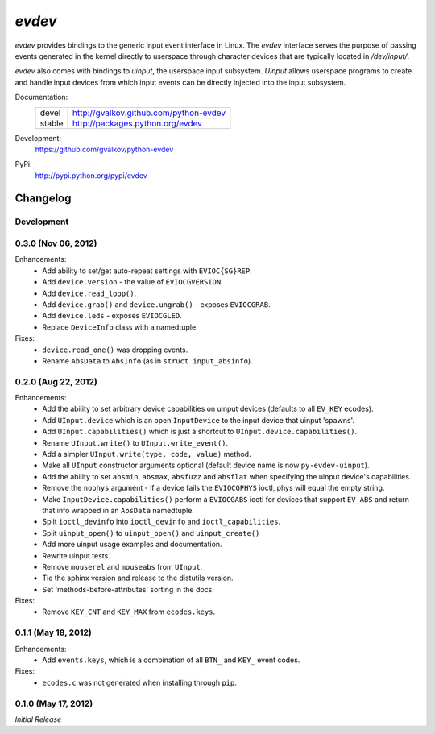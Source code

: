 *evdev*
----------------------------------------

*evdev* provides bindings to the generic input event interface in Linux.
The *evdev* interface serves the purpose of passing events generated in the
kernel directly to userspace through character devices that are typically
located in `/dev/input/`.

*evdev* also comes with bindings to *uinput*, the userspace input
subsystem. *Uinput* allows userspace programs to create and handle
input devices from which input events can be directly injected into
the input subsystem.


Documentation:
    +---------+-----------------------------------------+
    | devel   | http://gvalkov.github.com/python-evdev  |
    +---------+-----------------------------------------+
    | stable  | http://packages.python.org/evdev        |
    +---------+-----------------------------------------+

Development:
    https://github.com/gvalkov/python-evdev

PyPi:
    http://pypi.python.org/pypi/evdev


Changelog
=========

Development
^^^^^^^^^^^


0.3.0 (Nov 06, 2012)
^^^^^^^^^^^^^^^^^^^^

Enhancements:
    - Add ability to set/get auto-repeat settings with ``EVIOC{SG}REP``.

    - Add ``device.version`` - the value of ``EVIOCGVERSION``.

    - Add ``device.read_loop()``.

    - Add ``device.grab()`` and ``device.ungrab()`` - exposes ``EVIOCGRAB``.

    - Add ``device.leds`` - exposes ``EVIOCGLED``.

    - Replace ``DeviceInfo`` class with a namedtuple.

Fixes:
    - ``device.read_one()`` was dropping events.

    - Rename ``AbsData`` to ``AbsInfo`` (as in ``struct input_absinfo``).


0.2.0 (Aug 22, 2012)
^^^^^^^^^^^^^^^^^^^^

Enhancements:
    - Add the ability to set arbitrary device capabilities on uinput
      devices (defaults to all ``EV_KEY`` ecodes).

    - Add ``UInput.device`` which is an open ``InputDevice`` to the
      input device that uinput 'spawns'.

    - Add ``UInput.capabilities()`` which is just a shortcut to
      ``UInput.device.capabilities()``.

    - Rename ``UInput.write()`` to ``UInput.write_event()``.

    - Add a simpler ``UInput.write(type, code, value)`` method.

    - Make all ``UInput`` constructor arguments optional (default
      device name is now ``py-evdev-uinput``).

    - Add the ability to set ``absmin``, ``absmax``, ``absfuzz`` and
      ``absflat`` when specifying the uinput device's capabilities.

    - Remove the ``nophys`` argument - if a device fails the
      ``EVIOCGPHYS`` ioctl, phys will equal the empty string.

    - Make ``InputDevice.capabilities()`` perform a ``EVIOCGABS`` ioctl
      for devices that support ``EV_ABS`` and return that info wrapped in
      an ``AbsData`` namedtuple.

    - Split ``ioctl_devinfo`` into ``ioctl_devinfo`` and
      ``ioctl_capabilities``.

    - Split ``uinput_open()`` to ``uinput_open()`` and ``uinput_create()``

    - Add more uinput usage examples and documentation.

    - Rewrite uinput tests.

    - Remove ``mouserel`` and ``mouseabs`` from ``UInput``.

    - Tie the sphinx version and release to the distutils version.

    - Set 'methods-before-attributes' sorting in the docs.


Fixes:
    - Remove ``KEY_CNT`` and ``KEY_MAX`` from ``ecodes.keys``.


0.1.1 (May 18, 2012)
^^^^^^^^^^^^^^^^^^^^

Enhancements:
    - Add ``events.keys``, which is a combination of all ``BTN_`` and
      ``KEY_`` event codes.

Fixes:
    - ``ecodes.c`` was not generated when installing through ``pip``.


0.1.0 (May 17, 2012)
^^^^^^^^^^^^^^^^^^^^

*Initial Release*
